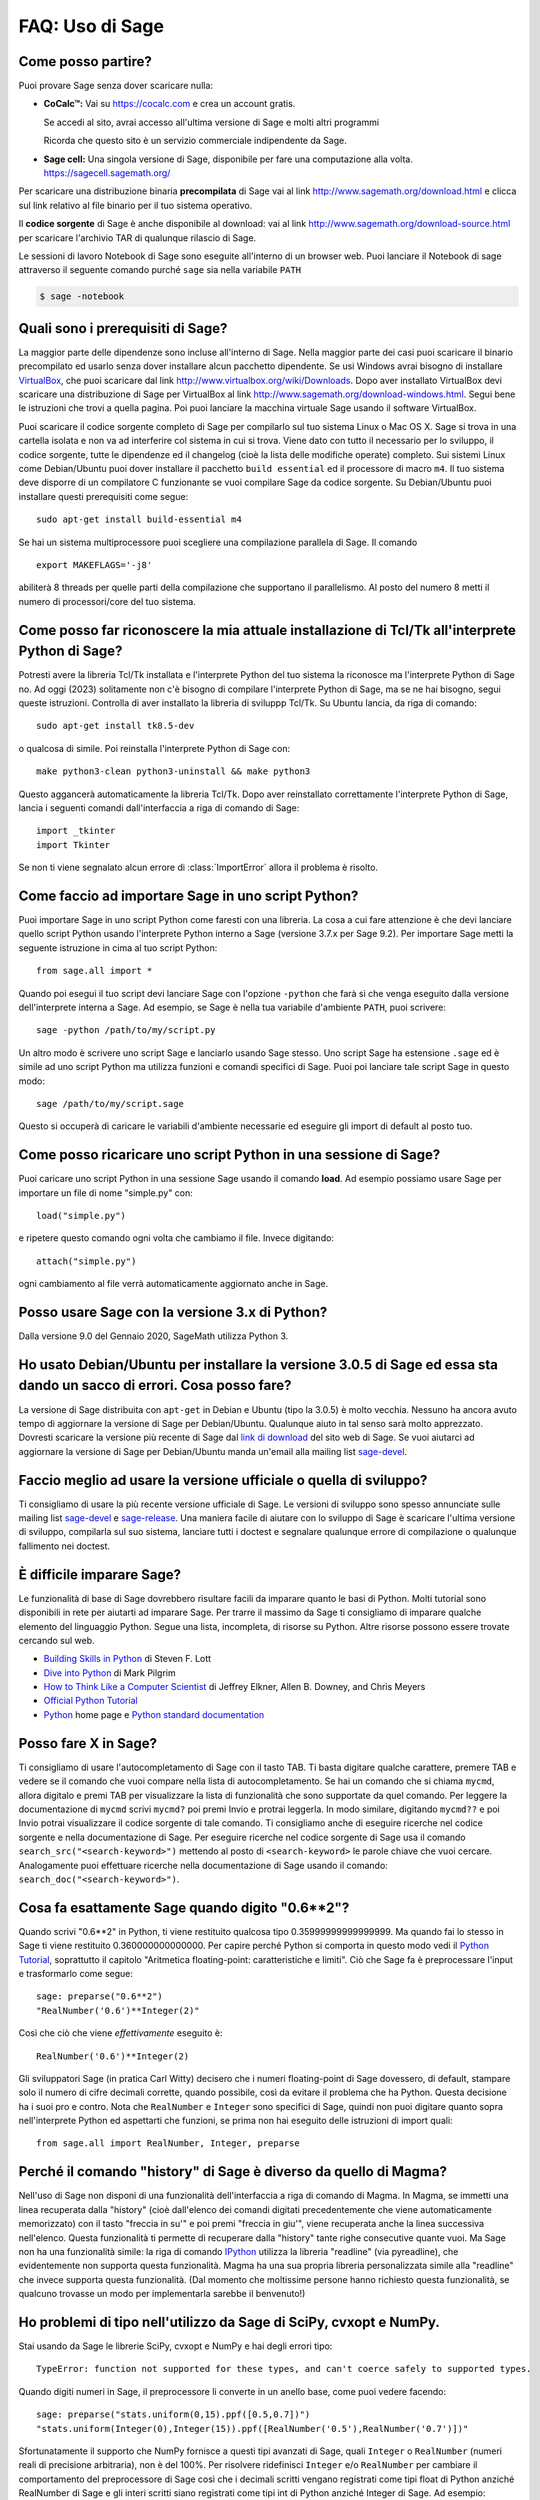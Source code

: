 .. _chapter-faq-usage:

================
FAQ: Uso di Sage
================


Come posso partire?
"""""""""""""""""""

Puoi provare Sage senza dover scaricare nulla:

* **CoCalc™:** Vai su https://cocalc.com e crea un account gratis.

  Se accedi al sito, avrai accesso all'ultima versione di Sage e molti
  altri programmi

  Ricorda che questo sito è un servizio commerciale indipendente
  da Sage.

* **Sage cell:** Una singola versione di Sage, disponibile per
  fare una computazione alla volta. https://sagecell.sagemath.org/


Per scaricare una distribuzione binaria **precompilata** di Sage
vai al link http://www.sagemath.org/download.html e clicca sul link
relativo al file binario per il tuo sistema operativo.

Il **codice sorgente** di Sage è anche disponibile al download:
vai al link http://www.sagemath.org/download-source.html
per scaricare l'archivio TAR di qualunque rilascio di Sage.

Le sessioni di lavoro Notebook di Sage sono eseguite all'interno di
un browser web. Puoi lanciare il Notebook di sage attraverso il
seguente comando purché ``sage`` sia nella variabile ``PATH``

.. code-block:: console

    $ sage -notebook


Quali sono i prerequisiti di Sage?
""""""""""""""""""""""""""""""""""

La maggior parte delle dipendenze sono incluse all'interno di Sage.
Nella maggior parte dei casi puoi scaricare il binario precompilato
ed usarlo senza dover installare alcun pacchetto dipendente. Se usi
Windows avrai bisogno di installare
`VirtualBox <http://www.virtualbox.org>`_,
che puoi scaricare dal link http://www.virtualbox.org/wiki/Downloads.
Dopo aver installato VirtualBox devi scaricare una distribuzione di
Sage per VirtualBox al link
http://www.sagemath.org/download-windows.html.
Segui bene le istruzioni che trovi a quella pagina. Poi puoi lanciare
la macchina virtuale Sage usando il software VirtualBox.

Puoi scaricare il codice sorgente completo di Sage per compilarlo sul
tuo sistema Linux o Mac OS X. Sage si trova in una cartella isolata e
non va ad interferire col sistema in cui si trova. Viene dato con
tutto il necessario per lo sviluppo, il codice sorgente, tutte le
dipendenze ed il changelog (cioè la lista delle modifiche operate)
completo. Sui sistemi Linux come Debian/Ubuntu puoi dover installare
il pacchetto ``build essential`` ed il processore di macro ``m4``. Il
tuo sistema deve disporre di un compilatore C funzionante se vuoi
compilare Sage da codice sorgente. Su Debian/Ubuntu puoi installare
questi prerequisiti come segue::

    sudo apt-get install build-essential m4

Se hai un sistema multiprocessore puoi scegliere una
compilazione parallela di Sage. Il comando ::

    export MAKEFLAGS='-j8'

abiliterà 8 threads per quelle parti della compilazione che supportano
il parallelismo. Al posto del numero 8 metti il numero di
processori/core del tuo sistema.


Come posso far riconoscere la mia attuale installazione di Tcl/Tk all'interprete Python di Sage?
""""""""""""""""""""""""""""""""""""""""""""""""""""""""""""""""""""""""""""""""""""""""""""""""

Potresti avere la libreria Tcl/Tk installata e l'interprete Python del
tuo sistema la riconosce ma l'interprete Python di Sage no. Ad oggi (2023)
solitamente non c'è bisogno di compilare l'interprete Python di Sage, ma se ne
hai bisogno, segui queste istruzioni. Controlla di aver installato la libreria
di sviluppp Tcl/Tk. Su Ubuntu lancia, da riga di comando::

    sudo apt-get install tk8.5-dev

o qualcosa di simile. Poi reinstalla l'interprete Python di Sage con::

    make python3-clean python3-uninstall && make python3

Questo aggancerà automaticamente la libreria Tcl/Tk.
Dopo aver reinstallato correttamente l'interprete Python di Sage,
lancia i seguenti comandi dall'interfaccia a riga di comando di Sage::

    import _tkinter
    import Tkinter

Se non ti viene segnalato alcun errore di :class:`ImportError`
allora il problema è risolto.


Come faccio ad importare Sage in uno script Python?
"""""""""""""""""""""""""""""""""""""""""""""""""""

Puoi importare Sage in uno script Python come faresti con una libreria.
La cosa a cui fare attenzione è che devi lanciare quello script Python
usando l'interprete Python interno a Sage
(versione 3.7.x per Sage 9.2).
Per importare Sage metti la seguente istruzione in
cima al tuo script Python::

    from sage.all import *

Quando poi esegui il tuo script devi lanciare Sage con l'opzione
``-python`` che farà sì che venga eseguito dalla versione
dell'interprete interna a Sage. Ad esempio, se Sage è nella tua
variabile d'ambiente ``PATH``, puoi scrivere::

    sage -python /path/to/my/script.py

Un altro modo è scrivere uno script Sage e lanciarlo usando Sage
stesso. Uno script Sage ha estensione  ``.sage`` ed è simile ad uno
script Python ma utilizza funzioni e comandi specifici di Sage.
Puoi poi lanciare tale script Sage in questo modo::

    sage /path/to/my/script.sage

Questo si occuperà di caricare le variabili d'ambiente necessarie
ed eseguire gli import di default al posto tuo.


Come posso ricaricare uno script Python in una sessione di Sage?
""""""""""""""""""""""""""""""""""""""""""""""""""""""""""""""""

Puoi caricare uno script Python in una sessione Sage usando il comando
**load**. Ad esempio possiamo usare Sage per importare un file di
nome "simple.py" con::

    load("simple.py")

e ripetere questo comando ogni volta che cambiamo il file.
Invece digitando::

    attach("simple.py")

ogni cambiamento al file verrà automaticamente aggiornato
anche in Sage.


Posso usare Sage con la versione 3.x di Python?
"""""""""""""""""""""""""""""""""""""""""""""""

Dalla versione 9.0 del Gennaio 2020, SageMath utilizza Python 3.


Ho usato Debian/Ubuntu per installare la versione 3.0.5 di Sage ed essa sta dando un sacco di errori. Cosa posso fare?
""""""""""""""""""""""""""""""""""""""""""""""""""""""""""""""""""""""""""""""""""""""""""""""""""""""""""""""""""""""

La versione di Sage distribuita con ``apt-get`` in Debian e Ubuntu
(tipo la 3.0.5) è molto vecchia. Nessuno ha ancora avuto tempo di
aggiornare la versione di Sage per Debian/Ubuntu.
Qualunque aiuto in tal senso sarà molto apprezzato.
Dovresti scaricare la versione più recente di Sage dal
`link di download <http://www.sagemath.org/download.html>`_ del sito
web di Sage. Se vuoi aiutarci ad aggiornare la versione di Sage per
Debian/Ubuntu manda un'email alla mailing list
`sage-devel <http://groups.google.com/group/sage-devel>`_.


Faccio meglio ad usare la versione ufficiale o quella di sviluppo?
""""""""""""""""""""""""""""""""""""""""""""""""""""""""""""""""""

Ti consigliamo di usare la più recente versione ufficiale di Sage.
Le versioni di sviluppo sono spesso annunciate sulle mailing list
`sage-devel <http://groups.google.com/group/sage-devel>`_ e
`sage-release <http://groups.google.com/group/sage-release>`_.
Una maniera facile di aiutare con lo sviluppo di Sage è scaricare
l'ultima versione di sviluppo, compilarla sul suo sistema,
lanciare tutti i doctest e segnalare qualunque errore di compilazione
o qualunque fallimento nei doctest.


È difficile imparare Sage?
""""""""""""""""""""""""""

Le funzionalità di base di Sage dovrebbero risultare facili da imparare
quanto le basi di Python. Molti tutorial sono disponibili in rete
per aiutarti ad imparare Sage. Per trarre il massimo da Sage
ti consigliamo di imparare qualche elemento del linguaggio Python.
Segue una lista, incompleta, di risorse su Python.
Altre risorse possono essere trovate cercando sul web.

* `Building Skills in Python <http://homepage.mac.com/s_lott/books/python.html>`_
  di Steven F. Lott
* `Dive into Python <https://diveintopython3.net>`_
  di Mark Pilgrim
* `How to Think Like a Computer Scientist <https://www.openbookproject.net/thinkcs/python/english3e/>`_
  di Jeffrey Elkner, Allen B. Downey, and Chris Meyers
* `Official Python Tutorial <http://docs.python.org/tutorial>`_
* `Python <http://www.python.org>`_ home page e
  `Python standard documentation <http://docs.python.org>`_


Posso fare X in Sage?
"""""""""""""""""""""

Ti consigliamo di usare l'autocompletamento di Sage con il tasto TAB.
Ti basta digitare qualche carattere, premere TAB e vedere se il
comando che vuoi compare nella lista di autocompletamento.
Se hai un comando che si chiama ``mycmd``,
allora digitalo e premi TAB per visualizzare la lista di funzionalità
che sono supportate da quel comando. Per leggere la documentazione di
``mycmd`` scrivi ``mycmd?`` poi premi Invio e protrai leggerla.
In modo similare, digitando ``mycmd??`` e poi Invio potrai
visualizzare il codice sorgente di tale comando.
Ti consigliamo anche di eseguire ricerche nel codice sorgente e
nella documentazione di Sage. Per eseguire ricerche nel codice
sorgente di Sage usa il comando
``search_src("<search-keyword>")``
mettendo al posto di ``<search-keyword>`` le parole chiave che
vuoi cercare.
Analogamente puoi effettuare ricerche nella documentazione di
Sage usando il comando:
``search_doc("<search-keyword>")``.


Cosa fa esattamente Sage quando digito "0.6**2"?
""""""""""""""""""""""""""""""""""""""""""""""""

Quando scrivi "0.6**2" in Python, ti viene restituito qualcosa tipo
0.35999999999999999. Ma quando fai lo stesso in Sage ti viene
restituito 0.360000000000000. Per capire perché Python si comporta in
questo modo vedi il
`Python Tutorial <http://docs.python.org/tutorial/floatingpoint.html>`_,
soprattutto il capitolo
"Aritmetica floating-point: caratteristiche e limiti".
Ciò che Sage fa è preprocessare l'input e trasformarlo come segue::

    sage: preparse("0.6**2")
    "RealNumber('0.6')**Integer(2)"

Così che ciò che viene *effettivamente* eseguito è::

    RealNumber('0.6')**Integer(2)

Gli sviluppatori Sage (in pratica Carl Witty) decisero che i numeri
floating-point di Sage dovessero, di default, stampare solo il numero
di cifre decimali corrette, quando possibile, così da evitare il
problema che ha Python. Questa decisione ha i suoi pro e contro.
Nota che ``RealNumber`` e ``Integer`` sono specifici di Sage,
quindi non puoi digitare quanto sopra nell'interprete Python ed
aspettarti che funzioni, se prima non hai eseguito delle istruzioni
di import quali::

    from sage.all import RealNumber, Integer, preparse


Perché il comando "history" di Sage è diverso da quello di Magma?
"""""""""""""""""""""""""""""""""""""""""""""""""""""""""""""""""

Nell'uso di Sage non disponi di una funzionalità dell'interfaccia a
riga di comando di Magma. In Magma, se immetti una linea recuperata
dalla "history" (cioè dall'elenco dei comandi digitati precedentemente
che viene automaticamente memorizzato) con il tasto "freccia in su'"
e poi premi "freccia in giu'", viene recuperata anche la linea
successiva nell'elenco. Questa funzionalità ti permette di recuperare
dalla "history" tante righe consecutive quante vuoi.
Ma Sage non ha una funzionalità simile: la riga di comando
`IPython <http://ipython.scipy.org>`_ utilizza la libreria "readline"
(via pyreadline), che evidentemente non supporta questa funzionalità.
Magma ha una sua propria libreria personalizzata simile alla
"readline" che invece supporta questa funzionalità.
(Dal momento che moltissime persone hanno richiesto questa
funzionalità, se qualcuno trovasse un modo per implementarla
sarebbe il benvenuto!)


Ho problemi di tipo nell'utilizzo da Sage di SciPy, cvxopt e NumPy.
"""""""""""""""""""""""""""""""""""""""""""""""""""""""""""""""""""

Stai usando da Sage le librerie SciPy, cvxopt e NumPy e hai degli
errori tipo::

    TypeError: function not supported for these types, and can't coerce safely to supported types.

Quando digiti numeri in Sage, il preprocessore li converte in un
anello base, come puoi vedere facendo::

    sage: preparse("stats.uniform(0,15).ppf([0.5,0.7])")
    "stats.uniform(Integer(0),Integer(15)).ppf([RealNumber('0.5'),RealNumber('0.7')])"

Sfortunatamente il supporto che NumPy fornisce a questi tipi avanzati di
Sage, quali ``Integer`` o ``RealNumber``
(numeri reali di precisione arbitraria), non è del 100%.
Per risolvere ridefinisci ``Integer`` e/o ``RealNumber`` per cambiare
il comportamento del preprocessore di Sage così che i decimali
scritti vengano registrati come tipi float di Python anziché RealNumber
di Sage e gli interi scritti siano registrati come tipi int di Python
anziché Integer di Sage. Ad esempio::

    sage: RealNumber = float; Integer = int
    sage: from scipy import stats
    sage: stats.ttest_ind([1,2,3,4,5], [2,3,4,5,.6])
    Ttest...Result(statistic=...0.0767529..., pvalue=...0.940704...)
    sage: stats.uniform(0,15).ppf([0.5,0.7])
    array([  7.5,  10.5])

In alternativa sii esplicito circa il tipo di dato, ad esempio::

    sage: from scipy import stats
    sage: stats.uniform(int(0),int(15)).ppf([float(0.5),float(0.7)])
    array([  7.5,  10.5])

Come terza alternativa puoi usare i suffissi semplici::

    sage: from scipy import stats
    sage: stats.uniform(0r,15r).ppf([0.5r,0.7r])
    array([  7.5,  10.5])

Puoi anche disabilitare il preprocessore nel tuo codice tramite il
comando ``preparse(False)``. Puoi lanciare IPython da solo dalla riga
di comando con ``sage -ipython``, cosa che non precarica niente di
specifico di Sage. O ancora puoi cambiare il linguaggio di
sessione (Notebook language) in "Python".


Come faccio a salvare un oggetto così che non devo ridigitarlo ogni volta che apro un foglio di lavoro (worksheet)?
"""""""""""""""""""""""""""""""""""""""""""""""""""""""""""""""""""""""""""""""""""""""""""""""""""""""""""""""""""

I comandi ``save`` e ``load`` rispettivamente registrano e caricano un
oggetto. Nella sessione di lavoro Notebook la variabile ``DATA`` è la
collocazione dello spazio di salvataggio del foglio di lavoro
(worksheet). Per registrare l'oggetto ``my_stuff`` in un foglio di
lavoro puoi digitare::

    save(my_stuff, DATA + "my_stuff")

e, per ricaricarlo, ti basta digitare::

    my_stuff = load(DATA + "my_stuff")


Sage contiene una funzione simile alla "ToCharacterCode[]" di Mathematica?
""""""""""""""""""""""""""""""""""""""""""""""""""""""""""""""""""""""""""

Potresti voler convertire caratteri ASCII come "Big Mac" nel
corrispondente codice numerico per ulteriori elaborazioni. In Sage e
Python puoi usare ``ord``. Ad esempio::

    sage: list(map(ord, "abcde"))
    [97, 98, 99, 100, 101]
    sage: list(map(ord, "Big Mac"))
    [66, 105, 103, 32, 77, 97, 99]

Come posso scrivere le multiplicazioni in modo implicito come in Mathematica?
"""""""""""""""""""""""""""""""""""""""""""""""""""""""""""""""""""""""""""""

Sage ha una funzione che lo rende possibile::

    sage: implicit_multiplication(True)
    sage: x 2 x  # not tested
    2*x^2
    sage: implicit_multiplication(False)

Questo viene preprocessato da Sage in codice per Python.
Potrebbe non funzionare in situazioni complicate.
Per vedere cosa il preprocessore fa::

    sage: implicit_multiplication(True)
    sage: preparse("2 x")
    'Integer(2)*x'
    sage: implicit_multiplication(False)
    sage: preparse("2 x")
    'Integer(2) x'

Vai al link https://wiki.sagemath.org/sage_mathematica per maggiori
informazioni su Mathematica vs. SageMath.

Posso far eseguire in automatico a Sage dei comandi all'accensione?
"""""""""""""""""""""""""""""""""""""""""""""""""""""""""""""""""""

Sì, ti basta creare un file ``$HOME/.sage/init.sage`` ed esso sarà
eseguito ogni volta che lanci Sage. Questo presuppone che la
variabile ambiente di Sage ``DOT_SAGE`` punti alla cartella nascosta
``$HOME/.sage``, cosa che avviene di default.


Quando compilo Sage il mio computer fa beep e si spegne o si blocca.
""""""""""""""""""""""""""""""""""""""""""""""""""""""""""""""""""""

Compilare sage è piuttosto faticoso per il processore del computer.
Il comportamento suddetto di solito indica che il computer si è
surriscaldato. In molti casi questo si può risolvere pulendo il
ventilatore del processore del computer ed assicurando adeguata
areazione al computer. Puoi chiedere al tuo amministratore di sistema
o ad un tecnico di provvedere, qualora tu non l'abbia mai fatto.
Questa manutenzione del computer, se non fatta da persone preparate,
potrebbe anche danneggiare il computer.

Per gli utenti Linux, se pensi che la compilazione fallisca per un
problema di risorse di macchina, una soluzione potrebbe essere di
modificare il file ``/etc/inittab`` per far partire Linux al
runlevel 3. Tale file di solito contiene qualcosa del tipo::

    #   0 - halt (Do NOT set initdefault to this)
    #   1 - Single user mode
    #   2 - Multiuser, without NFS (The same as 3, if you do not have
    #   networking)
    #   3 - Full multiuser mode
    #   4 - unused
    #   5 - X11
    #   6 - reboot (Do NOT set initdefault to this)
    #
    id:5:initdefault:

Questo fa sì che la tua distribuzione Linux parta con la schermata
di login grafico. Commenta la linea ``id:5:initdefault:`` e
aggiungi la linea ``id:3:initdefault:``, così da aver qualcosa come::

    #   0 - halt (Do NOT set initdefault to this)
    #   1 - Single user mode
    #   2 - Multiuser, without NFS (The same as 3, if you do not have
    #   networking)
    #   3 - Full multiuser mode
    #   4 - unused
    #   5 - X11
    #   6 - reboot (Do NOT set initdefault to this)
    #
    # id:5:initdefault:
    id:3:initdefault:

Ora se riavvii il sistema ti troverai davanti all'interfaccia di
login testuale. Questa ti permette di accedere al sistema con una
sessione testuale all'interno di un terminale virtuale. Una tale
sessione di solito non consuma molte risorse, come farebbe invece
un'interfaccia grafica. Poi puoi compilare Sage da codice sorgente in
tale sessione testuale. Dovresti assicurarti di essere in grado di
riattivare successivamente l'interfaccia grafica, prima di tentare di
accedere tramite un'interfaccia testuale.


Quando lancio Sage, SELinux segnala che "/path/to/libpari-gmp.so.2" richiede "text-relocation" (riallocazione del testo). Come posso risolvere?
"""""""""""""""""""""""""""""""""""""""""""""""""""""""""""""""""""""""""""""""""""""""""""""""""""""""""""""""""""""""""""""""""""""""""""""""

Il problema può essere risolto eseguendo il seguente comando::

    chcon -t textrel_shlib_t /path/to/libpari-gmp.so.2


L'aggiornamento di Sage è andato bene, ma adesso l'indicatore continua a mostrare la versione precedente. Come posso risolvere?
""""""""""""""""""""""""""""""""""""""""""""""""""""""""""""""""""""""""""""""""""""""""""""""""""""""""""""""""""""""""""""""""

L'indicatore (banner in inglese) è memorizzato e non ricalcolato ad
ogni esecuzione di Sage. Il fatto che non sia aggiornato non dovrebbe
impedire a Sage di funzionare regolarmente. Digita ``banner()`` in una
sessione di Sage per verificare la versione reale. Se vuoi l'indicatore
corretto allora devi ricompilare Sage digitando ``make build`` in un
terminale.


Come posso eseguire Sage come demone/servizio?
""""""""""""""""""""""""""""""""""""""""""""""

Ci sono parecchie possibilità. Puoi usare i programmi a riga di comando
``screen``, ``nohup`` o ``disown``.


Posso usare gli strumenti di Sage in un ambiente commerciale?
"""""""""""""""""""""""""""""""""""""""""""""""""""""""""""""

Sì! Assolutamente! Fondamentalmente l'unico *limite* che hai è che se
fai dei delle modifiche a Sage stesso e redistribuisci pubblicamente
tale versione modificata, allora devi renderci disponibili tali
modifiche cos' che le possiamo includere nella versione standard di
Sage (se vogliamo). Altrimenti sei libero di usare quante copie di
Sage vuoi per fare soldi, ecc. senza pagare alcuna licenza.


Voglio scrivere del codice Cython che usa l'aritmetica dei campi finiti, ma l'istruzione "cimport sage.rings.finite_field_givaro" non funziona. Cosa posso fare?
""""""""""""""""""""""""""""""""""""""""""""""""""""""""""""""""""""""""""""""""""""""""""""""""""""""""""""""""""""""""""""""""""""""""""""""""""""""""""""""""

Devi segnalare a Sage di usare C++ (sia Givaro che NTL sono librerie
C++) e che hai bisogno anche delle librerie GMP e STDC C++.
Ecco un piccolo esempio::

    # These comments are hints to Cython about the compiler and
    # libraries needed for the Givaro library:
    #
    # distutils: language = c++
    # distutils: libraries = givaro gmpxx gmp m
    cimport sage.rings.finite_field_givaro
    # Construct a finite field of order 11.
    cdef sage.rings.finite_field_givaro.FiniteField_givaro K
    K = sage.rings.finite_field_givaro.FiniteField_givaro(11)
    print("K is a {}".format(type(K)))
    print("K cardinality = {}".format(K.cardinality()))
    # Construct two values in the field:
    cdef sage.rings.finite_field_givaro.FiniteField_givaroElement x
    cdef sage.rings.finite_field_givaro.FiniteField_givaroElement y
    x = K(3)
    y = K(6)
    print("x is a {}".format(type(x)))
    print("x = {}".format(x))
    print("y = {}".format(y))
    print("x has multiplicative order = {}".format(x.multiplicative_order()))
    print("y has multiplicative order = {}".format(y.multiplicative_order()))
    print("x*y = {}".format(x * y))
    # Show that x behaves like a finite field element:
    for i in range(1, x.multiplicative_order() + 1):
        print("{} {}".format(i, x**i))
    assert x*(1/x) == K.one()

Per saperne di più digita quanto segue al prompt di Sage ::

    sage.rings.finite_field_givaro.FiniteField_givaro.

Poi premi TAB, ed usa ``??`` per avere più informazioni su ogni
funzione. Ad esempio::

    sage.rings.finite_field_givaro.FiniteField_givaro.one??

fornisce informazioni sull'unità moltiplicativa nel campo finito.


La compilazione su Mac OS X fallisce in maniera incomprensibile. Come posso risolvere?
""""""""""""""""""""""""""""""""""""""""""""""""""""""""""""""""""""""""""""""""""""""

Cerca il file di log della compilazione (install.log) e
controlla se c'è il seguente messaggio::

    fork: Resource temporarily unavailable.

Se è così, prova a fare questo: crea (o modifica se c'è già) il file
``/etc/launchd.conf`` includendovi quanto segue::

    limit maxproc 512 2048

Poi riavvia. Vedi
`il seguente link <https://web.archive.org/web/20051106134912/http://www.macosxhints.com/article.php?story=20050709233920660>`_
per maggiori dettagli.

Come disegno la radice cubica (o altre radici dispari) di numeri negativi?
""""""""""""""""""""""""""""""""""""""""""""""""""""""""""""""""""""""""""

Questa è una delle domande chieste più frequentemente. Ci sono molti
metodi descritti nelle documentazione per la funzione plot, ma questo
è il più semplice::

    sage: plot(real_nth_root(x, 3), (x, -1, 1))
    Graphics object consisting of 1 graphics primitive

Tuttavia, nota che il metodo più diretto::

    sage: plot(x^(1/3), (x, -1, 1))  # not tested

produce il grafico corretto solo per valori di `x` positivi. La
*ragione* per cui ciò avviene è che Sage restituisce dei numeri
complessi per le radici dispari di numeri negativi, quando queste sono
approssimate, il che è una :wikipedia:`convenzione standard <Cube_root#Complex_numbers>`::

    sage: numerical_approx( (-1)^(1/3) )
    0.500000000000000 + 0.866025403784439*I

Come va utilizzato in Sage l'operatore XOR bitwise?
"""""""""""""""""""""""""""""""""""""""""""""""""""

L'OR esclusivo in Sage si fa con l'operatore ``^^``. C'è anche il
corrispondente "operatore inplace" ``^^=``. Ad esempio::

   sage: 3^^2
   1
   sage: a = 2
   sage: a ^^= 8
   sage: a
   10

Se definisci 2 variabili e poi confronti::

    sage: a = 5; b = 8
    sage: a.__xor__(b), 13
    (13, 13)

Puoi anche fare::

    sage: (5).__xor__(8)
    13

Le parentesi sono necessarie affinché Sage non supponga di avere a
che fare con un numero reale. Ci sono molti modi di
definire una funzione::

    sage: xor = lambda x, y: x.__xor__(y)
    sage: xor(3, 8)
    11

Un'altra possibilità, che aggira il preparser di Sage, è ::

    sage: def xor(a, b):
    ....:     return eval("%s^%s" % (a, b))
    sage: xor(3, 8)
    11

Puoi anche disattivare il preparser di Sage con il comando
``preparser(False)``, a quel punto l'operatore ``^`` funzionerà
esattamente come in Python. Puoi successivamente riattivare il
preparser con il comando ``preparser(True)``. Questo funziona solo
dalla riga di comando di Sage. Se sei in una sessione Notebook, passa
in "Python mode".


Quando provo ad usare LaTeX in una sessione Notebook, dice che non trova "fullpage.sty".
""""""""""""""""""""""""""""""""""""""""""""""""""""""""""""""""""""""""""""""""""""""""

La risposta più ampia, ma forse non la più utile, è che hai bisogno di
installare ``fullpage.sty`` in una cartella acceduta da TeX. Su Ubuntu
(e probabilmente anche su altre distribuzioni Linux) dovresti
installare il pacchetto ``texlive-latex-extra``. Se non è disponibile,
prova ad installare il pacchetto ``tetex-extra``. Se stai usando
Mac OS X dovrai usare una qualunque distribuzione TeX che hai già per
ottenere ``fullpage.sty``
(se usi MacTeX probabilmente ce l'hai già installato).
Se stai usando l'immagine VirtualBox in Windows dovrai fare login in
tale immagine ed da lì installare ``texlive-latex-extra``.


Con degli oggetti "a" e "b" ed una funzione "f" ho digitato accidentalmente "f(a)=b" anziche' "f(a)==b". Questo mi ha dato un errore "TypeError" (come mi aspettavo) ma ha anche cancellato l'oggetto "a". Perchè?
""""""""""""""""""""""""""""""""""""""""""""""""""""""""""""""""""""""""""""""""""""""""""""""""""""""""""""""""""""""""""""""""""""""""""""""""""""""""""""""""""""""""""""""""""""""""""""""""""""""""""""""""""

Questo è dovuto a come sono definite le funzioni in Sage con la
notazione ``f(x)=expr`` usando il preparser. Nota anche che se fai
quest'errore in un costrutto ``if``, avrai un errore :class:`SyntaxError`
prima di qualunque altro comportamento errato, quindi, in questo caso,
non hai il problema.

Come posso usare un browser internet diverso con il notebook di Sage?
"""""""""""""""""""""""""""""""""""""""""""""""""""""""""""""""""""""

Dovrai farlo dalla linea di comando. Semplicemente lancia un comando
come questo.

* Linux (assumendo che hai Sage nella cartella ``/usr/bin``):

  .. code-block:: console

    $ env BROWSER=opera /usr/bin/sage --notebook

* Mac (assumendo che tu sia nella cartella dove hai scaricato Sage).
  Con il notebook Jupyter:

  .. code-block:: console

    $ BROWSER='open -a Firefox %s' ./sage --notebook jupyter
    $ BROWSER='open -a Google\ Chrome %s' ./sage --notebook jupyter


Dov'è il codice sorgente di ``<function>``?
"""""""""""""""""""""""""""""""""""""""""""

Le funzioni e classi scritte in Python o Cython sono di solito
accessibili tramite la linea di comando IPython con il comando ``??``::

    sage: plot??                            # not tested
    Signature: plot(*args, **kwds)
    Source:
    ...

Tuttavia gli oggetti che sono costruiti in Python o IPython sono
compilati e non verranno visualizzati. Ci sono molte funzioni in Sage
costruite come funzioni simboliche, i.e. possono essere usate come
parte di espressioni simboliche senza dover essere calcolate.
Il loro codice sorgente potrebbe non essere accessibile dalla linea di
comando, sopratutto per le funzioni elementari, poiché sono scritte
in C++ (per ragioni di efficienza).
